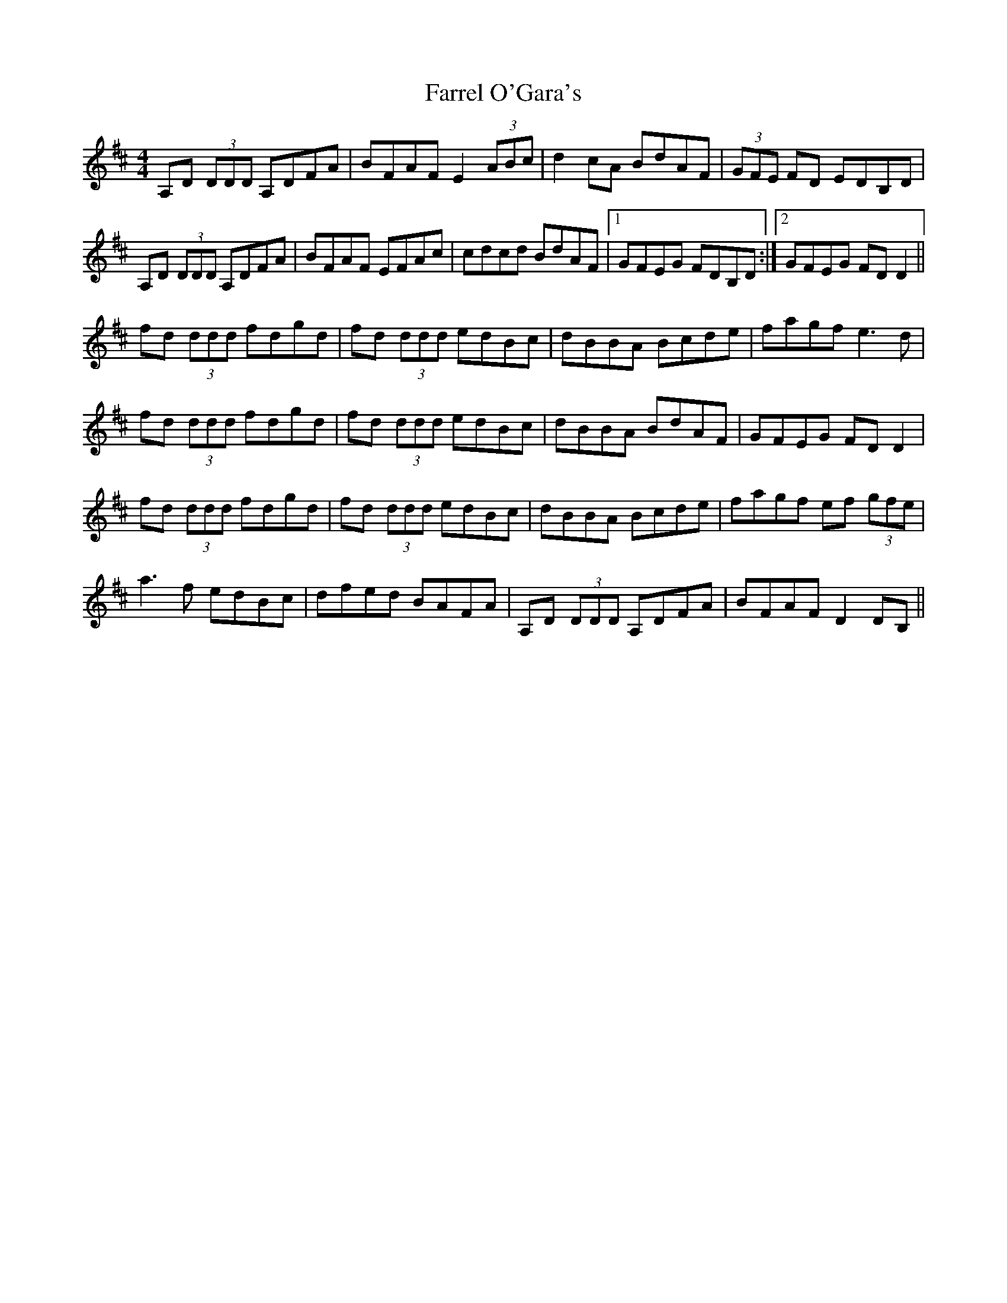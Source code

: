 X: 12656
T: Farrel O'Gara's
R: reel
M: 4/4
K: Dmajor
A,D (3DDD A,DFA|BFAF E2 (3ABc|d2cA BdAF|(3GFE FD EDB,D|
A,D (3DDD A,DFA|BFAF EFAc|cdcd BdAF|1 GFEG FDB,D:|2 GFEG FDD2||
fd (3ddd fdgd|fd (3ddd edBc|dBBA Bcde|fagf e3d|
fd (3ddd fdgd|fd (3ddd edBc|dBBA BdAF|GFEG FDD2|
fd (3ddd fdgd|fd (3ddd edBc|dBBA Bcde|fagf ef (3gfe|
a3f edBc|dfed BAFA|A,D (3DDD A,DFA|BFAF D2DB,||

